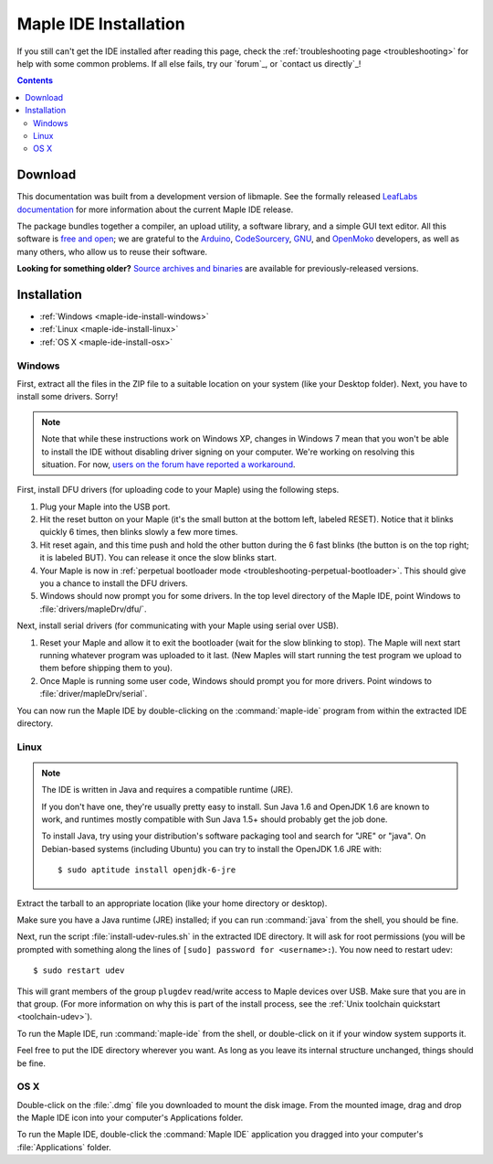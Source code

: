 .. highlight:: c++

.. _maple-ide-install:

========================
 Maple IDE Installation
========================

If you still can't get the IDE installed after reading this page,
check the :ref:`troubleshooting page <troubleshooting>` for help with
some common problems. If all else fails, try our `forum`_, or `contact
us directly`_\ !

.. contents:: Contents
   :local:

Download
--------

.. FIXME [0.0.12] Update this for the release.

This documentation was built from a development version of libmaple.
See the formally released `LeafLabs documentation
<http://leaflabs.com/docs/>`_ for more information about the current
Maple IDE release.

.. Choose the correct version for your operating system:

.. .. list-table::
..    :widths: 15 30
..    :header-rows: 1

..    * - Platform
..      - Status
..      - IDE Package
..    * - `Windows XP <http://static.leaflabs.com/pub/leaflabs/maple-ide/maple-ide-0.0.10-windowsxp32.zip>`_
..      - Tested on 32-bit Windows XP
..    * - `Linux <http://static.leaflabs.com/pub/leaflabs/maple-ide/maple-ide-0.0.10-linux32.tgz>`_
..      - Tested on Ubuntu 10.04 (32-bit)
..    * - `Mac OS X <http://static.leaflabs.com/pub/leaflabs/maple-ide/maple-ide-0.0.10-macosx-10_6.dmg>`_
..      - Tested on Snow Leopard (10.6)

The package bundles together a compiler, an upload utility, a software
library, and a simple GUI text editor. All this software is `free and
open <http://www.fsf.org/>`_; we are grateful to the `Arduino
<http://arduino.cc/>`_, `CodeSourcery
<http://www.codesourcery.com/>`_, `GNU <http://www.gnu.org/>`_, and
`OpenMoko <http://openmoko.com/>`_ developers, as well as many others,
who allow us to reuse their software.

**Looking for something older?** `Source archives and binaries
<http://static.leaflabs.com/pub/leaflabs/maple-ide/>`_ are available
for previously-released versions.

Installation
------------

* :ref:`Windows <maple-ide-install-windows>`
* :ref:`Linux <maple-ide-install-linux>`
* :ref:`OS X <maple-ide-install-osx>`

.. _maple-ide-install-windows:

Windows
^^^^^^^
First, extract all the files in the ZIP file to a suitable location on
your system (like your Desktop folder).  Next, you have to install
some drivers.  Sorry!

.. note:: Note that while these instructions work on Windows XP,
   changes in Windows 7 mean that you won't be able to install the IDE
   without disabling driver signing on your computer.  We're working
   on resolving this situation.  For now, `users on the forum have
   reported a workaround
   <http://forums.leaflabs.com/topic.php?id=73#post-788>`_.

First, install DFU drivers (for uploading code to your Maple) using
the following steps.

1. Plug your Maple into the USB port.

2. Hit the reset button on your Maple (it's the small button at the
   bottom left, labeled RESET).  Notice that it blinks quickly 6 times,
   then blinks slowly a few more times.

3. Hit reset again, and this time push and hold the other button
   during the 6 fast blinks (the button is on the top right; it is
   labeled BUT). You can release it once the slow blinks start.

4. Your Maple is now in :ref:`perpetual bootloader mode
   <troubleshooting-perpetual-bootloader>`.  This should give you a
   chance to install the DFU drivers.

5. Windows should now prompt you for some drivers. In the top level
   directory of the Maple IDE, point Windows to
   :file:`drivers/mapleDrv/dfu/`.

Next, install serial drivers (for communicating with your Maple using
serial over USB).

1. Reset your Maple and allow it to exit the bootloader (wait for the
   slow blinking to stop).  The Maple will next start running whatever
   program was uploaded to it last. (New Maples will start running the
   test program we upload to them before shipping them to you).

2. Once Maple is running some user code, Windows should prompt you for
   more drivers. Point windows to :file:`driver/mapleDrv/serial`.

You can now run the Maple IDE by double-clicking on the
:command:`maple-ide` program from within the extracted IDE directory.

.. _maple-ide-install-linux:

Linux
^^^^^

.. _maple-ide-install-java:
.. note::

   The IDE is written in Java and requires a compatible runtime (JRE).

   If you don't have one, they're usually pretty easy to install.  Sun
   Java 1.6 and OpenJDK 1.6 are known to work, and runtimes mostly
   compatible with Sun Java 1.5+ should probably get the job done.

   To install Java, try using your distribution's software packaging
   tool and search for "JRE" or "java". On Debian-based systems
   (including Ubuntu) you can try to install the OpenJDK 1.6 JRE
   with::

     $ sudo aptitude install openjdk-6-jre

Extract the tarball to an appropriate location (like your home
directory or desktop).

Make sure you have a Java runtime (JRE) installed; if you can run
:command:`java` from the shell, you should be fine.

Next, run the script :file:`install-udev-rules.sh` in the extracted
IDE directory.  It will ask for root permissions (you will be prompted
with something along the lines of ``[sudo] password for
<username>:``).  You now need to restart udev::

  $ sudo restart udev

This will grant members of the group ``plugdev`` read/write access to
Maple devices over USB.  Make sure that you are in that group.  (For
more information on why this is part of the install process, see the
:ref:`Unix toolchain quickstart <toolchain-udev>`).

To run the Maple IDE, run :command:`maple-ide` from the shell, or
double-click on it if your window system supports it.

Feel free to put the IDE directory wherever you want.  As long as you
leave its internal structure unchanged, things should be fine.

.. _maple-ide-install-osx:

OS X
^^^^

Double-click on the :file:`.dmg` file you downloaded to mount the disk
image.  From the mounted image, drag and drop the Maple IDE icon into
your computer's Applications folder.

To run the Maple IDE, double-click the :command:`Maple IDE`
application you dragged into your computer's :file:`Applications`
folder.

